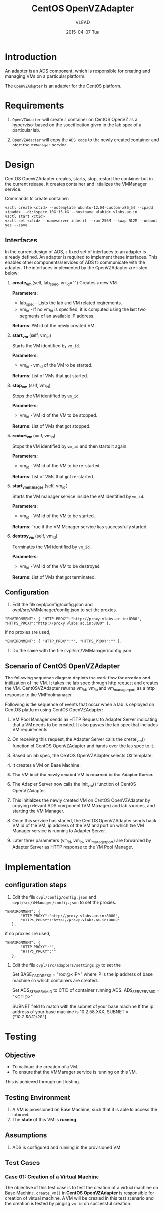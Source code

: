 #+TITLE:     CentOS OpenVZAdapter
#+AUTHOR:    VLEAD   
#+DATE:      2015-04-07 Tue

* Introduction
An adapter is an ADS component, which is responsible for creating and
managing VMs on a particular platform. 

The =OpenVZAdapter= is an adapter for the CentOS platform. 
* Requirements
 
  1. =OpenVZAdapter= will create a container on CentOS OpenVZ as a hypervisor based on the specification
     given in the lab spec of a particular lab.

  2. =OpenVZAdapter= will copy the =ADS code=  to the newly
     created container and start the =VMManager= service.

* Design
CentOS OpenVZAdapter creates, starts, stop, restart the container but
in the current release, it creates container and intializes the
VMManager service.

Commands to create container:
#+BEGIN_EXAMPLE
vzctl create <ctid> --ostemplate ubuntu-12.04-custom-x86_64 --ipadd <ipadd> --diskspace 10G:15.0G --hostname <labid>.vlabs.ac.in
vzctl start <ctid>
vzctl set <ctid> --nameserver inherit --ram 256M --swap 512M --onboot yes --save
#+END_EXAMPLE



** Interfaces
In the current design of ADS, a fixed set of interfaces to an adapter
is already defined. An adapter is required to implement these
interfaces. This enables other components/services of ADS to
communicate with the adapter. The interfaces implemented by the
OpenVZAdapter are listed below:

1. *create_vm* (self, lab_spec, vm_id="")   
     Creates a new VM.
 
     *Parameters*: 
                 + lab_spec - Lists the lab and VM related reqirements.
                 + vm_id - If no vm_id is specified, it is computed using the last two segments of an available IP address.

     *Returns*: VM id of the newly created VM.

2. *start_vm* (self, vm_id)
     
     Starts the VM identified by =vm_id=.

     *Parameters*:
                 + vm_id - vm_id of the VM to be started.
    
     *Returns*: List of VMs that got started.

3. *stop_vm* (self, vm_id)
     
     Stops the VM identified by =vm_id=.
     
     *Parameters*:
                 + vm_id - VM id of the VM to be stopped.
          
     *Returns*: List of VMs that got stopped.

4. *restart_vm* (self, vm_id)
     
     Stops the VM identified by =vm_id= and then starts it again.
     
     *Parameters*:
                 + vm_id - VM id of the VM to be re-started. 
     
     *Returns*: List of VMs that got re-started.

5. *start_vm_manager* (self, vm_id )
    
     Starts the VM manager service inside the VM identified by =vm_id=.
     
     *Parameters*:
                 + vm_id - VM id of the VM to be started.
     
     *Returns*: True if the VM Manager service has successfully started.     

6. *destroy_vm* (self, vm_id)
     
     Terminates the VM identified by =vm_id=.
     
     *Parameters*: 
                 + vm_id - VM id of the VM to be destroyed. 
     
     *Returns*: List of VMs that got terminated.

** Configuration 

1) Edit the file ovpl/config/config.json and ovpl/src/VMManager/config.json to set the proxies.
#+BEGIN_EXAMPLE
"ENVIRONMENT": { "HTTP_PROXY":"http://proxy.vlabs.ac.in:8080", "HTTPS_PROXY":"http://proxy.vlabs.ac.in:8080" },
#+END_EXAMPLE

if no proxies are used,
#+BEGIN_EXAMPLE
"ENVIRONMENT": { "HTTP_PROXY":"", "HTTPS_PROXY":"" },
#+END_EXAMPLE

2) Do the same with the file ovpl/src/VMManager/config.json

** Scenario of CentOS OpenVZAdapter

The following sequence diagram depicts the work flow for creation and
intilization of the VM. It takes the lab spec through http
request and creates the VM. CentOSVZAdapter returns vm_id, vm_ip and
vm_manager_port as a http response to the VMPoolmanager.

[[./sequence-diagram-of-centos-openvzadapter.png]]

Following is the sequence of events that occur when a lab is deployed
on CentOS platform using CentOS OpenVZAdapter:

1) VM Pool Manager sends an HTTP Request to Adapter Server indicating
   that a VM needs to be created. It also passes the lab spec that
   includes VM requirements.

2) On receiving this request, the Adapter Server calls the create_vm()
   function of CentOS OpenVZAdapter and hands over the lab spec to it.

3) Based on lab spec, the CentOS OpenVZAdapter selects OS template.

4) It creates a VM on Base Machine.

5) The VM id of the newly created VM is returned to the
   Adapter Server.

6) The Adapter Server now calls the init_vm() function of CentOS OpenVZAdapter.

7) This initializes the newly created VM on CentOS OpenVZAdapter by copying
   relevant ADS component (VM Manager) and lab sources, and starting
   the VM Manager.

8) Once this service has started, the CentOS OpenVZAdapter sends back
   VM id of the VM, ip address of the VM and
   port on which the VM Manager service is running to Adapter Server.

9) Later three parameters (vm_id, vm_ip, vm_manager_port) are
   forwarded by Adapter Server as HTTP response to the VM Pool
   Manager.
* Implementation
** configuration steps
1) Edit the file =ovpl/config/config.json= and =ovpl/src/VMManager/config.json=  to set the proxies. 

#+BEGIN_EXAMPLE
 "ENVIRONMENT": {
        "HTTP_PROXY":"http://proxy.vlabs.ac.in:8080",
        "HTTPS_PROXY":"http://proxy.vlabs.ac.in:8080"
    },
#+END_EXAMPLE 

if no proxies are used, 

#+BEGIN_EXAMPLE 
 "ENVIRONMENT": {
        "HTTP_PROXY":"",
        "HTTPS_PROXY":""
    },
#+END_EXAMPLE


2) Edit the file =ovpl/src/adapters/settings.py= to set the 

    Set BASE_IP_ADDRESS = "root@<IP>" where IP is the ip address of
    base machine on which containers are created.

    Set ADS_SERVER_VM_ID to CTID of container running ADS.
    ADS_SERVER_VM_ID = "<CTID>" 

    SUBNET field to match with the subnet of your base machine
    If the ip address of your base machine is 10.2.58.XXX, 
    SUBNET = ["10.2.58.12/28"]

* Testing
** Objective
+ To validate the creation of a VM.
+ To ensure that the VMManager service is running on this VM.

This is achieved through unit testing.
** Testing Environment

1. A VM is provisioned on Base Machine, such that it is able to access the
   internet.  
2. The *state* of this VM is *running*.
   
** Assumptions

1) ADS is configured and running in the provisioned VM.

** Test Cases
*** Case 01: Creation of a Virtual Machine
The objective of this test case is to test the creation of a virtual
machine on Base Machine. =create_vm()= in *CentOS OpenVZAdapter* is
responsible for creation of virtual machine. A VM will be
created in this test scenario and the creation is tested by pinging
=vm-id= on successful creation.

*** Case 02: Checking if VMManager service is running successfully
The objective of this is to test whether the VMManager service is
running successfully on the VM. =init_vm()= in *CentOS OpenVZAdapter*
is responsible for intilization of virtual machine.

[[https://github.com/vlead/ovpl/blob/openvz-adapter/tests/test_openvz_adapter.py][Click to view the test cases]]
